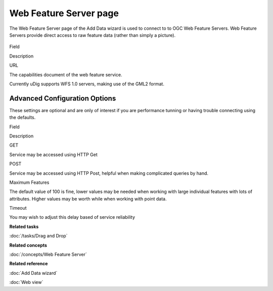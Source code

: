 Web Feature Server page
#######################

The Web Feature Server page of the Add Data wizard is used to connect to to OGC Web Feature Servers.
Web Feature Servers provide direct access to raw feature data (rather than simply a picture).

.. figure:: /images/web_feature_server_page/WebFeatureServerPage.png
   :align: center
   :alt:

Field

Description

URL

The capabilities document of the web feature service.

Currently uDig supports WFS 1.0 servers, making use of the GML2 format.

Advanced Configuration Options
------------------------------

These settings are optional and are only of interest if you are performance tunning or having
trouble connecting using the defaults.

Field

Description

GET

Service may be accessed using HTTP Get

POST

Service may be accessed using HTTP Post, helpful when making complicated queries by hand.

Maximum Features

The default value of 100 is fine, lower values may be needed when working with large individual
features with lots of attributes. Higher values may be worth while when working with point data.

Timeout

You may wish to adjust this delay based of service reliability

**Related tasks**

:doc:`/tasks/Drag and Drop`

**Related concepts**

:doc:`/concepts/Web Feature Server`

**Related reference**

:doc:`Add Data wizard`


:doc:`Web view`


